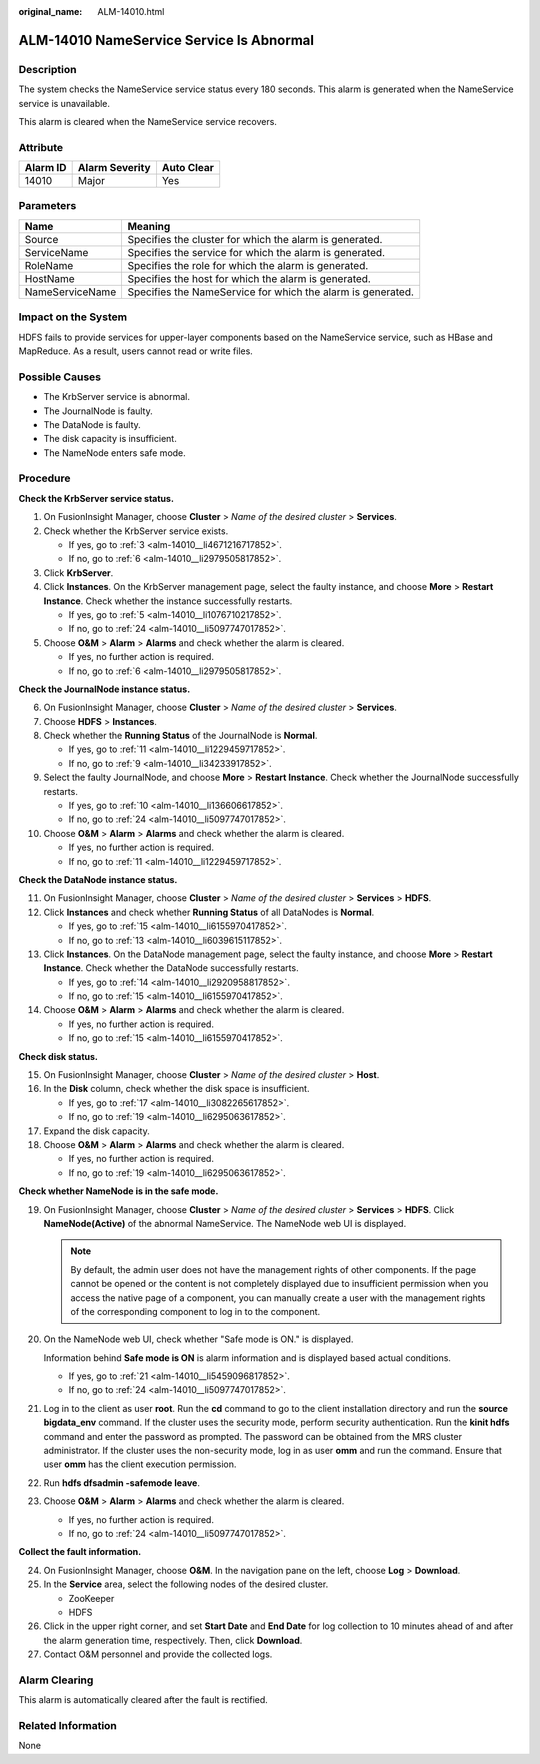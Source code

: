 :original_name: ALM-14010.html

.. _ALM-14010:

ALM-14010 NameService Service Is Abnormal
=========================================

Description
-----------

The system checks the NameService service status every 180 seconds. This alarm is generated when the NameService service is unavailable.

This alarm is cleared when the NameService service recovers.

Attribute
---------

======== ============== ==========
Alarm ID Alarm Severity Auto Clear
======== ============== ==========
14010    Major          Yes
======== ============== ==========

Parameters
----------

+-----------------+-------------------------------------------------------------+
| Name            | Meaning                                                     |
+=================+=============================================================+
| Source          | Specifies the cluster for which the alarm is generated.     |
+-----------------+-------------------------------------------------------------+
| ServiceName     | Specifies the service for which the alarm is generated.     |
+-----------------+-------------------------------------------------------------+
| RoleName        | Specifies the role for which the alarm is generated.        |
+-----------------+-------------------------------------------------------------+
| HostName        | Specifies the host for which the alarm is generated.        |
+-----------------+-------------------------------------------------------------+
| NameServiceName | Specifies the NameService for which the alarm is generated. |
+-----------------+-------------------------------------------------------------+

Impact on the System
--------------------

HDFS fails to provide services for upper-layer components based on the NameService service, such as HBase and MapReduce. As a result, users cannot read or write files.

Possible Causes
---------------

-  The KrbServer service is abnormal.
-  The JournalNode is faulty.
-  The DataNode is faulty.
-  The disk capacity is insufficient.
-  The NameNode enters safe mode.

Procedure
---------

**Check the KrbServer service status.**

#. On FusionInsight Manager, choose **Cluster** > *Name of the desired cluster* > **Services**.

#. Check whether the KrbServer service exists.

   -  If yes, go to :ref:`3 <alm-14010__li4671216717852>`.
   -  If no, go to :ref:`6 <alm-14010__li2979505817852>`.

#. .. _alm-14010__li4671216717852:

   Click **KrbServer**.

#. Click **Instances**. On the KrbServer management page, select the faulty instance, and choose **More** > **Restart Instance**. Check whether the instance successfully restarts.

   -  If yes, go to :ref:`5 <alm-14010__li1076710217852>`.
   -  If no, go to :ref:`24 <alm-14010__li5097747017852>`.

#. .. _alm-14010__li1076710217852:

   Choose **O&M** > **Alarm** > **Alarms** and check whether the alarm is cleared.

   -  If yes, no further action is required.
   -  If no, go to :ref:`6 <alm-14010__li2979505817852>`.

**Check the JournalNode instance status.**

6.  .. _alm-14010__li2979505817852:

    On FusionInsight Manager, choose **Cluster** > *Name of the desired cluster* > **Services**.

7.  Choose **HDFS** > **Instances**.

8.  Check whether the **Running Status** of the JournalNode is **Normal**.

    -  If yes, go to :ref:`11 <alm-14010__li1229459717852>`.
    -  If no, go to :ref:`9 <alm-14010__li34233917852>`.

9.  .. _alm-14010__li34233917852:

    Select the faulty JournalNode, and choose **More** > **Restart Instance**. Check whether the JournalNode successfully restarts.

    -  If yes, go to :ref:`10 <alm-14010__li136606617852>`.
    -  If no, go to :ref:`24 <alm-14010__li5097747017852>`.

10. .. _alm-14010__li136606617852:

    Choose **O&M** > **Alarm** > **Alarms** and check whether the alarm is cleared.

    -  If yes, no further action is required.
    -  If no, go to :ref:`11 <alm-14010__li1229459717852>`.

**Check the DataNode instance status.**

11. .. _alm-14010__li1229459717852:

    On FusionInsight Manager, choose **Cluster** > *Name of the desired cluster* > **Services** > **HDFS**.

12. Click **Instances** and check whether **Running Status** of all DataNodes is **Normal**.

    -  If yes, go to :ref:`15 <alm-14010__li6155970417852>`.
    -  If no, go to :ref:`13 <alm-14010__li6039615117852>`.

13. .. _alm-14010__li6039615117852:

    Click **Instances**. On the DataNode management page, select the faulty instance, and choose **More** > **Restart Instance**. Check whether the DataNode successfully restarts.

    -  If yes, go to :ref:`14 <alm-14010__li2920958817852>`.
    -  If no, go to :ref:`15 <alm-14010__li6155970417852>`.

14. .. _alm-14010__li2920958817852:

    Choose **O&M** > **Alarm** > **Alarms** and check whether the alarm is cleared.

    -  If yes, no further action is required.
    -  If no, go to :ref:`15 <alm-14010__li6155970417852>`.

**Check disk status.**

15. .. _alm-14010__li6155970417852:

    On FusionInsight Manager, choose **Cluster** > *Name of the desired cluster* > **Host**.

16. In the **Disk** column, check whether the disk space is insufficient.

    -  If yes, go to :ref:`17 <alm-14010__li3082265617852>`.
    -  If no, go to :ref:`19 <alm-14010__li6295063617852>`.

17. .. _alm-14010__li3082265617852:

    Expand the disk capacity.

18. Choose **O&M** > **Alarm** > **Alarms** and check whether the alarm is cleared.

    -  If yes, no further action is required.
    -  If no, go to :ref:`19 <alm-14010__li6295063617852>`.

**Check whether NameNode is in the safe mode.**

19. .. _alm-14010__li6295063617852:

    On FusionInsight Manager, choose **Cluster** > *Name of the desired cluster* > **Services** > **HDFS**. Click **NameNode(Active)** of the abnormal NameService. The NameNode web UI is displayed.

    .. note::

       By default, the admin user does not have the management rights of other components. If the page cannot be opened or the content is not completely displayed due to insufficient permission when you access the native page of a component, you can manually create a user with the management rights of the corresponding component to log in to the component.

20. On the NameNode web UI, check whether "Safe mode is ON." is displayed.

    Information behind **Safe mode is ON** is alarm information and is displayed based actual conditions.

    -  If yes, go to :ref:`21 <alm-14010__li5459096817852>`.
    -  If no, go to :ref:`24 <alm-14010__li5097747017852>`.

21. .. _alm-14010__li5459096817852:

    Log in to the client as user **root**. Run the **cd** command to go to the client installation directory and run the **source bigdata_env** command. If the cluster uses the security mode, perform security authentication. Run the **kinit hdfs** command and enter the password as prompted. The password can be obtained from the MRS cluster administrator. If the cluster uses the non-security mode, log in as user **omm** and run the command. Ensure that user **omm** has the client execution permission.

22. Run **hdfs dfsadmin -safemode leave**.

23. Choose **O&M** > **Alarm** > **Alarms** and check whether the alarm is cleared.

    -  If yes, no further action is required.
    -  If no, go to :ref:`24 <alm-14010__li5097747017852>`.

**Collect the fault information.**

24. .. _alm-14010__li5097747017852:

    On FusionInsight Manager, choose **O&M**. In the navigation pane on the left, choose **Log** > **Download**.

25. In the **Service** area, select the following nodes of the desired cluster.

    -  ZooKeeper
    -  HDFS

26. Click |image1| in the upper right corner, and set **Start Date** and **End Date** for log collection to 10 minutes ahead of and after the alarm generation time, respectively. Then, click **Download**.

27. Contact O&M personnel and provide the collected logs.

Alarm Clearing
--------------

This alarm is automatically cleared after the fault is rectified.

Related Information
-------------------

None

.. |image1| image:: /_static/images/en-us_image_0263895680.png
